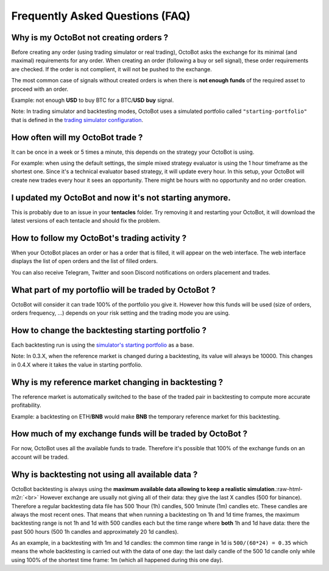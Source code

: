 .. role:: raw-html-m2r(raw)
   :format: html


Frequently Asked Questions (FAQ)
================================

Why is my OctoBot not creating orders ?
---------------------------------------

Before creating any order (using trading simulator or real trading), OctoBot asks the exchange for its minimal (and maximal) requirements for any order. When creating an order (following a buy or sell signal), these order requirements are checked. If the order is not complient, it will not be pushed to the exchange.

The most common case of signals without created orders is when there is **not enough funds** of the required asset to proceed with an order. 

Example: not enough **USD** to buy BTC for a BTC/\ **USD** **buy** signal.

Note: In trading simulator and backtesting modes, OctoBot uses a simulated portfolio called ``"starting-portfolio"`` that is defined in the `trading simulator configuration <Simulator.html#starting-portfolio>`_.

How often will my OctoBot trade ?
---------------------------------

It can be once in a week or 5 times a minute, this depends on the strategy your OctoBot is using. 

For example: when using the default settings, the simple mixed strategy evaluator is using the 1 hour timeframe as the shortest one. Since it's a technical evaluator based strategy, it will update every hour. In this setup, your OctoBot will create new trades every hour it sees an opportunity. There might be hours with no opportunity and no order creation.

I updated my OctoBot and now it's not starting anymore.
-------------------------------------------------------

This is probably due to an issue in your **tentacles** folder. Try removing it and restarting your OctoBot, it will download the latest versions of each tentacle and should fix the problem.

How to follow my OctoBot's trading activity ?
---------------------------------------------

When your OctoBot places an order or has a order that is filled, it will appear on the web interface.
The web interface displays the list of open orders and the list of filled orders.

You can also receive Telegram, Twitter and soon Discord notifications on orders placement and trades. 

What part of my portoflio will be traded by OctoBot ?
-----------------------------------------------------

OctoBot will consider it can trade 100% of the portfolio you give it. However how this funds will be used (size of orders, orders frequency, ...) depends on your risk setting and the trading mode you are using.

How to change the backtesting starting portfolio ?
--------------------------------------------------

Each backtesting run is using the `simulator's starting portfolio <Simulator.html#starting-portfolio>`_ as a base.

Note: In 0.3.X, when the reference market is changed during a backtesting, its value will always be 10000. This changes in 0.4.X where it takes the value in starting portfolio.

Why is my reference market changing in backtesting ?
----------------------------------------------------

The reference market is automatically switched to the base of the traded pair in backtesting to compute more accurate profitability.

Example: a backtesting on ETH/\ **BNB** would make **BNB** the temporary reference market for this backtesting.

How much of my exchange funds will be traded by OctoBot ?
---------------------------------------------------------

For now, OctoBot uses all the available funds to trade. Therefore it's possible that 100% of the exchange funds on an account will be traded.

Why is backtesting not using all available data ?
-------------------------------------------------

OctoBot backtesting is always using the **maximum available data allowing to keep a realistic simulation**.\ :raw-html-m2r:`<br>`
However exchange are usually not giving all of their data: they give the last X candles (500 for binance). Therefore a regular backtesting data file has 500 1hour (1h) candles, 500 1minute (1m) candles etc. These candles are always the most recent ones.
That means that when running a backtesting on 1h and 1d time frames, the maximum backtesting range is not 1h and 1d with 500 candles each but the time range where **both** 1h and 1d have data: there the past 500 hours (500 1h candles and approximately 20 1d candles).

As an example, in a backtesting with 1m and 1d candles: the common time range in 1d is ``500/(60*24) = 0.35`` which means the whole backtesting is carried out with the data of one day: the last daily candle of the 500 1d candle only while using 100% of the shortest time frame: 1m (which all happened during this one day).
